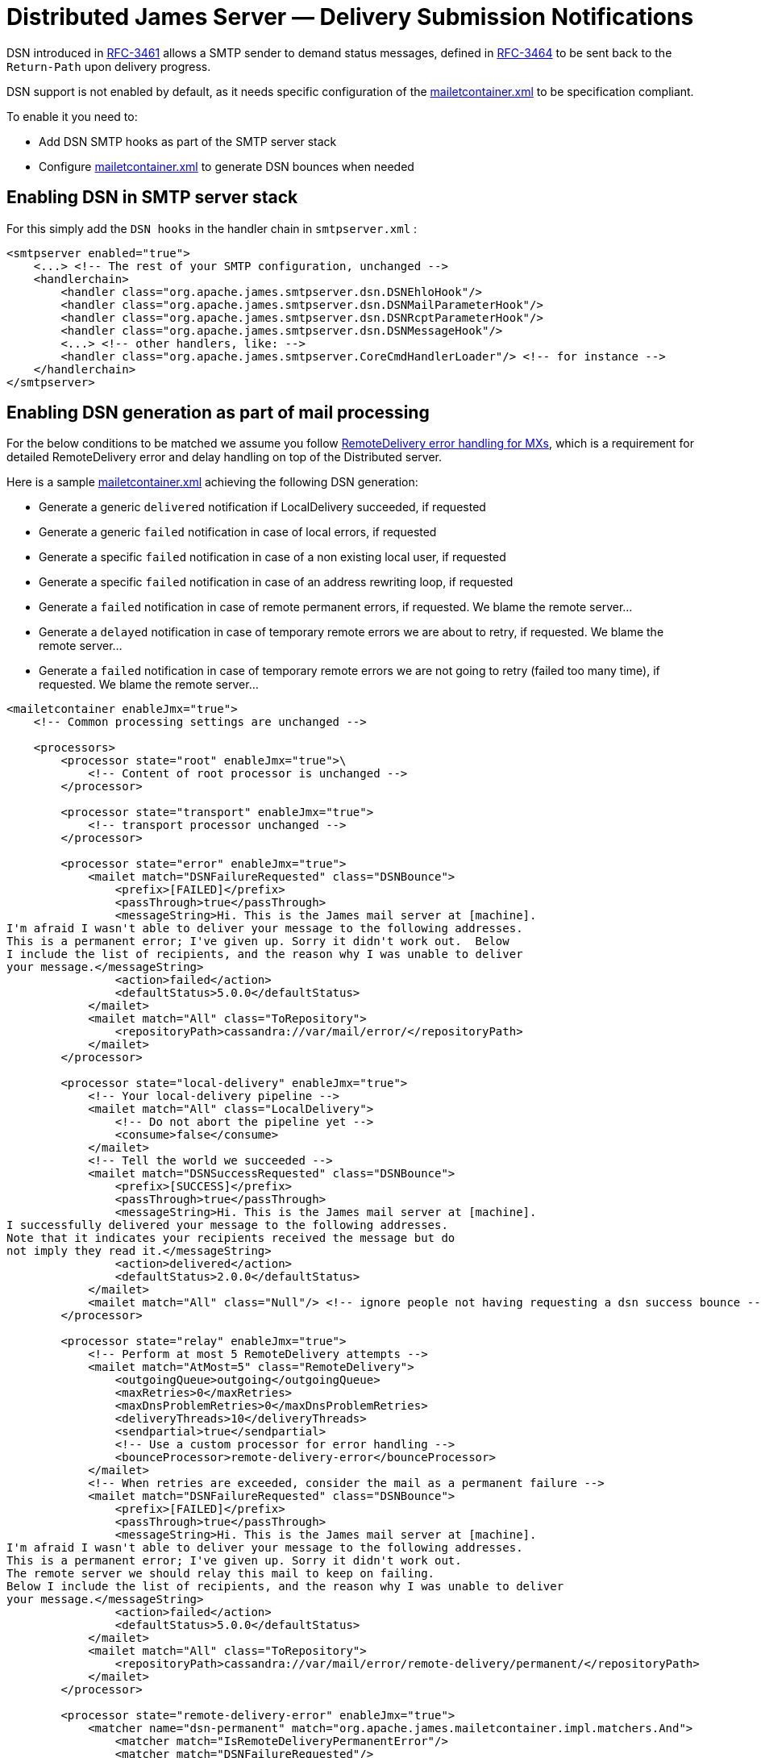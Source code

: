 = Distributed James Server &mdash; Delivery Submission Notifications
:navtitle: ESMTP DSN setup

DSN introduced in link:https://tools.ietf.org/html/rfc3461[RFC-3461] allows a SMTP sender to demand status messages,
defined in link:https://tools.ietf.org/html/rfc3464[RFC-3464] to be sent back to the `Return-Path` upon delivery
progress.

DSN support is not enabled by default, as it needs specific configuration of the
xref:configure/mailetcontainer.adoc[mailetcontainer.xml] to be specification compliant.

To enable it you need to:

- Add DSN SMTP hooks as part of the SMTP server stack
- Configure xref:configure/mailetcontainer.adoc[mailetcontainer.xml] to generate DSN bounces when needed

== Enabling DSN in SMTP server stack

For this simply add the `DSN hooks` in the handler chain in `smtpserver.xml` :

....
<smtpserver enabled="true">
    <...> <!-- The rest of your SMTP configuration, unchanged -->
    <handlerchain>
        <handler class="org.apache.james.smtpserver.dsn.DSNEhloHook"/>
        <handler class="org.apache.james.smtpserver.dsn.DSNMailParameterHook"/>
        <handler class="org.apache.james.smtpserver.dsn.DSNRcptParameterHook"/>
        <handler class="org.apache.james.smtpserver.dsn.DSNMessageHook"/>
        <...> <!-- other handlers, like: -->
        <handler class="org.apache.james.smtpserver.CoreCmdHandlerLoader"/> <!-- for instance -->
    </handlerchain>
</smtpserver>
....

== Enabling DSN generation as part of mail processing

For the below conditions to be matched we assume you follow
xref:configure/remote-delivery-error-handling.adoc[RemoteDelivery error handling for MXs], which is a
requirement for detailed RemoteDelivery error and delay handling on top of the Distributed server.

Here is a sample xref:configure/mailetcontainer.adoc[mailetcontainer.xml] achieving the following DSN generation:

- Generate a generic `delivered` notification if LocalDelivery succeeded, if requested
- Generate a generic `failed` notification in case of local errors, if requested
- Generate a specific `failed` notification in case of a non existing local user, if requested
- Generate a specific `failed` notification in case of an address rewriting loop, if requested
- Generate a `failed` notification in case of remote permanent errors, if requested. We blame the remote server...
- Generate a `delayed` notification in case of temporary remote errors we are about to retry, if requested. We blame the remote server...
- Generate a `failed` notification in case of temporary remote errors we are not going to retry (failed too many time), if requested. We blame the remote server...

....
<mailetcontainer enableJmx="true">
    <!-- Common processing settings are unchanged -->

    <processors>
        <processor state="root" enableJmx="true">\
            <!-- Content of root processor is unchanged -->
        </processor>

        <processor state="transport" enableJmx="true">
            <!-- transport processor unchanged -->
        </processor>

        <processor state="error" enableJmx="true">
            <mailet match="DSNFailureRequested" class="DSNBounce">
                <prefix>[FAILED]</prefix>
                <passThrough>true</passThrough>
                <messageString>Hi. This is the James mail server at [machine].
I'm afraid I wasn't able to deliver your message to the following addresses.
This is a permanent error; I've given up. Sorry it didn't work out.  Below
I include the list of recipients, and the reason why I was unable to deliver
your message.</messageString>
                <action>failed</action>
                <defaultStatus>5.0.0</defaultStatus>
            </mailet>
            <mailet match="All" class="ToRepository">
                <repositoryPath>cassandra://var/mail/error/</repositoryPath>
            </mailet>
        </processor>

        <processor state="local-delivery" enableJmx="true">
            <!-- Your local-delivery pipeline -->
            <mailet match="All" class="LocalDelivery">
                <!-- Do not abort the pipeline yet -->
                <consume>false</consume>
            </mailet>
            <!-- Tell the world we succeeded -->
            <mailet match="DSNSuccessRequested" class="DSNBounce">
                <prefix>[SUCCESS]</prefix>
                <passThrough>true</passThrough>
                <messageString>Hi. This is the James mail server at [machine].
I successfully delivered your message to the following addresses.
Note that it indicates your recipients received the message but do
not imply they read it.</messageString>
                <action>delivered</action>
                <defaultStatus>2.0.0</defaultStatus>
            </mailet>
            <mailet match="All" class="Null"/> <!-- ignore people not having requesting a dsn success bounce -->
        </processor>

        <processor state="relay" enableJmx="true">
            <!-- Perform at most 5 RemoteDelivery attempts -->
            <mailet match="AtMost=5" class="RemoteDelivery">
                <outgoingQueue>outgoing</outgoingQueue>
                <maxRetries>0</maxRetries>
                <maxDnsProblemRetries>0</maxDnsProblemRetries>
                <deliveryThreads>10</deliveryThreads>
                <sendpartial>true</sendpartial>
                <!-- Use a custom processor for error handling -->
                <bounceProcessor>remote-delivery-error</bounceProcessor>
            </mailet>
            <!-- When retries are exceeded, consider the mail as a permanent failure -->
            <mailet match="DSNFailureRequested" class="DSNBounce">
                <prefix>[FAILED]</prefix>
                <passThrough>true</passThrough>
                <messageString>Hi. This is the James mail server at [machine].
I'm afraid I wasn't able to deliver your message to the following addresses.
This is a permanent error; I've given up. Sorry it didn't work out.
The remote server we should relay this mail to keep on failing.
Below I include the list of recipients, and the reason why I was unable to deliver
your message.</messageString>
                <action>failed</action>
                <defaultStatus>5.0.0</defaultStatus>
            </mailet>
            <mailet match="All" class="ToRepository">
                <repositoryPath>cassandra://var/mail/error/remote-delivery/permanent/</repositoryPath>
            </mailet>
        </processor>

        <processor state="remote-delivery-error" enableJmx="true">
            <matcher name="dsn-permanent" match="org.apache.james.mailetcontainer.impl.matchers.And">
                <matcher match="IsRemoteDeliveryPermanentError"/>
                <matcher match="DSNFailureRequested"/>
            </matcher>
            <matcher name="dsn-temporary" match="org.apache.james.mailetcontainer.impl.matchers.And">
                <matcher match="IsRemoteDeliveryTemporaryError"/>
                <matcher match="DSNDelayRequested"/>
            </matcher>

            <mailet match="dsn-permanent" class="DSNBounce">
                <prefix>[FAILED]</prefix>
                <passThrough>true</passThrough>
                <messageString>Hi. This is the James mail server at [machine].
I'm afraid I wasn't able to deliver your message to the following addresses.
This is a permanent error; I've given up. Sorry it didn't work out.
The remote server we should relay this mail to returns a permanent error.
Below I include the list of recipients, and the reason why I was unable to deliver
your message.</messageString>
                <action>failed</action>
                <defaultStatus>5.0.0</defaultStatus>
            </mailet>

            <mailet match="dsn-temporary" class="DSNBounce">
                <prefix>[DELAYED]</prefix>
                <passThrough>true</passThrough>
                <messageString>Hi. This is the James mail server at [machine].
I'm afraid I wasn't able to deliver your message to the following addresses yet.
This is a temporary error: I will keep on trying.
Below I include the list of recipients, and the reason why I was unable to deliver
your message.</messageString>
                <action>delayed</action>
                <defaultStatus>4.0.0</defaultStatus>
            </mailet>

            <!-- Error management for remote delivery error handling as described in remote-delivery-error-handling.adoc -->
        </processor>

        <processor state="local-address-error" enableJmx="true">
            <mailet match="DSNFailureRequested" class="DSNBounce">
                <prefix>[FAILED]</prefix>
                <passThrough>true</passThrough>
                <messageString>Hi. This is the James mail server at [machine].
I'm afraid I wasn't able to deliver your message to the following addresses.
This is a permanent error; I've given up. Sorry it didn't work out.
The following addresses do not exist here. Sorry.</messageString>
                <action>failed</action>
                <defaultStatus>5.0.0</defaultStatus>
            </mailet>
            <mailet match="All" class="ToRepository">
                <repositoryPath>cassandra://var/mail/address-error/</repositoryPath>
            </mailet>
        </processor>

        <processor state="relay-denied" enableJmx="true">
            <!-- This is an abuse, you likely do not want to be polite with these people. we just keep a copy for later audit & replay -->
            <mailet match="All" class="ToRepository">
                <repositoryPath>cassandra://var/mail/relay-denied/</repositoryPath>
                <notice>Warning: You are sending an e-mail to a remote server. You must be authenticated to perform such an operation</notice>
            </mailet>
        </processor>

        <processor state="rrt-error" enableJmx="false">
            <mailet match="All" class="ToRepository">
                <repositoryPath>cassandra://var/mail/rrt-error/</repositoryPath>
                <passThrough>true</passThrough>
            </mailet>
            <mailet match="IsSenderInRRTLoop" class="Null"/>
            <mailet match="DSNFailureRequested" class="DSNBounce">
                <prefix>[FAILED]</prefix>
                <passThrough>true</passThrough>
                <messageString>Hi. This is the James mail server at [machine].
I'm afraid I wasn't able to deliver your message to the following addresses.
This is a permanent error; I've given up. Sorry it didn't work out.
The following addresses is caught in a rewriting loop. An admin should come and fix it (you likely want to report it).
Once resolved the admin should be able to resume the processing of your email.
Below I include the list of recipients, and the reason why I was unable to deliver
your message.</messageString>
                <action>failed</action>
                <defaultStatus>5.1.6/defaultStatus>
            </mailet>
        </processor>
    </processors>
</mailetcontainer>
....

== Limitations

The out of the box tooling do not allow generating `relayed` DSN notification as RemoteDelivery misses a success
callback.
